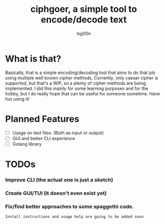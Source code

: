 #+TITLE: ciphgoer, a simple tool to encode/decode text
#+AUTHOR: lxg00n

* What is that?

Basically, that is a simple encoding/decoding tool that aims to do that job using multiple well known cipher methods. 
Currently, only caesar cipher is supported, but that's a WIP, so a plenty of cipher methods are being implemented. 
I did this mainly for some learning purposes and for the hobby, but I do really hope that can be useful for someone sometime. Have fun using it!

* Planned Features

- [ ] Usage on text files. (Both as input or output)
- [ ] GUI and better CLI experience
- [ ] Golang library 

* TODOs

*** Improve CLI (the actual one is just a sketch)
*** Create GUI/TUI (it doesn't even exist yet)
*** Fix/find better approaches to some spaggethi code.

=Install instructions and usage help are going to be added soon=

